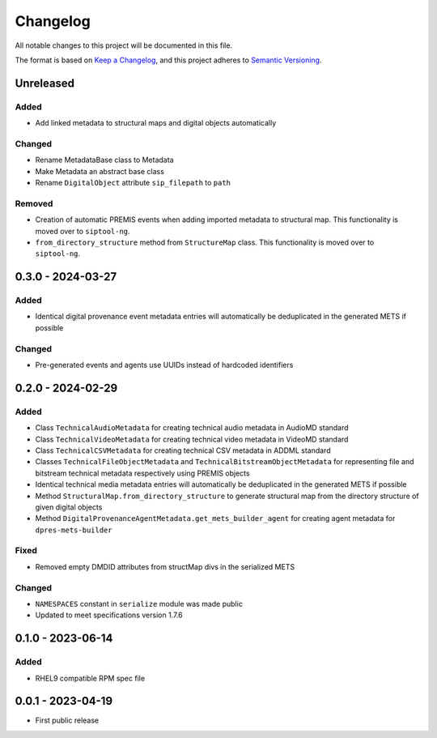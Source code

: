 Changelog
=========
All notable changes to this project will be documented in this file.

The format is based on `Keep a Changelog <https://keepachangelog.com/en/1.0.0/>`_,
and this project adheres to `Semantic Versioning <https://semver.org/spec/v2.0.0.html>`_.

Unreleased
----------
Added
^^^^^
- Add linked metadata to structural maps and digital objects automatically

Changed
^^^^^^^
- Rename MetadataBase class to Metadata
- Make Metadata an abstract base class
- Rename ``DigitalObject`` attribute ``sip_filepath`` to ``path``

Removed
^^^^^^^
- Creation of automatic PREMIS events when adding imported metadata to structural map. This functionality is moved over to ``siptool-ng``.
- ``from_directory_structure`` method from ``StructureMap`` class. This functionality is moved over to ``siptool-ng``.

0.3.0 - 2024-03-27
------------------
Added
^^^^^
- Identical digital provenance event metadata entries will automatically be deduplicated in the generated METS if possible

Changed
^^^^^^^
- Pre-generated events and agents use UUIDs instead of hardcoded identifiers


0.2.0 - 2024-02-29
------------------
Added
^^^^^
- Class ``TechnicalAudioMetadata`` for creating technical audio metadata in AudioMD standard
- Class ``TechnicalVideoMetadata`` for creating technical video metadata in VideoMD standard
- Class ``TechnicalCSVMetadata`` for creating technical CSV metadata in ADDML standard
- Classes ``TechnicalFileObjectMetadata`` and ``TechnicalBitstreamObjectMetadata`` for representing file and bitstream technical metadata respectively using PREMIS objects
- Identical technical media metadata entries will automatically be deduplicated in the generated METS if possible
- Method ``StructuralMap.from_directory_structure`` to generate structural map from the directory structure of given digital objects
- Method ``DigitalProvenanceAgentMetadata.get_mets_builder_agent`` for creating agent metadata for ``dpres-mets-builder``

Fixed
^^^^^
- Removed empty DMDID attributes from structMap divs in the serialized METS

Changed
^^^^^^^
- ``NAMESPACES`` constant in ``serialize`` module was made public
- Updated to meet specifications version 1.7.6

0.1.0 - 2023-06-14
------------------
Added
^^^^^
- RHEL9 compatible RPM spec file

0.0.1 - 2023-04-19
------------------
- First public release
